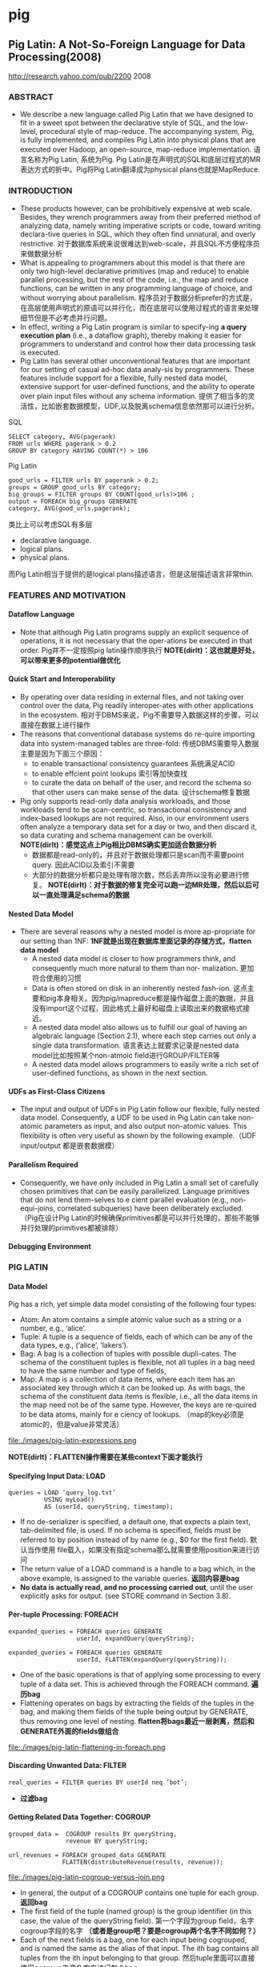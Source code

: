 * pig
#+OPTIONS: H:5

** Pig Latin: A Not-So-Foreign Language for Data Processing(2008)
http://research.yahoo.com/pub/2200 2008

*** ABSTRACT
   - We describe a new language called Pig Latin that we have designed to fit in a sweet spot between the declarative style of SQL, and the low-level, procedural style of map-reduce. The accompanying system, Pig, is fully implemented, and compiles Pig Latin into physical plans that are executed over Hadoop, an open-source, map-reduce implementation. 语言名称为Pig Latin, 系统为Pig. Pig Latin是在声明式的SQL和底层过程式的MR表达方式的折中。Pig将Pig Latin翻译成为physical plans也就是MapReduce.

*** INTRODUCTION
   - These products however, can be prohibitively expensive at web scale. Besides, they wrench programmers away from their preferred method of analyzing data, namely writing imperative scripts or code, toward writing declara-tive queries in SQL, which they often find unnatural, and overly restrictive. 对于数据库系统来说很难达到web-scale，并且SQL不方便程序员来做数据分析
   - What is appealing to programmers about this model is that there are only two high-level declarative primitives (map and reduce) to enable parallel processing, but the rest of the code, i.e., the map and reduce functions, can be written in any programming language of choice, and without worrying about parallelism. 程序员对于数据分析prefer的方式是，在高层使用声明式的原语可以并行化，而在底层可以使用过程式的语言来处理细节但是不必考虑并行问题。
   - In effect, writing a Pig Latin program is similar to specify-ing *a query execution plan*  (i.e., a dataflow graph),  thereby making it easier for programmers to understand and control how their data processing task is executed. 
   - Pig Latin has several other unconventional features that are important for our setting of casual ad-hoc data analy-sis by programmers. These features include support for a flexible, fully nested data model, extensive support for user-defined functions, and the ability to operate over plain input files without any schema information. 提供了相当多的灵活性，比如嵌套数据模型，UDF,以及脱离schema信息依然那可以进行分析。

SQL
#+BEGIN_EXAMPLE
SELECT category, AVG(pagerank)
FROM urls WHERE pagerank > 0.2
GROUP BY category HAVING COUNT(*) > 106
#+END_EXAMPLE

Pig Latin
#+BEGIN_EXAMPLE
good_urls = FILTER urls BY pagerank > 0.2;
groups = GROUP good_urls BY category;
big_groups = FILTER groups BY COUNT(good_urls)>106 ;
output = FOREACH big_groups GENERATE
category, AVG(good_urls.pagerank);
#+END_EXAMPLE

类比上可以考虑SQL有多层
   - declarative language.
   - logical plans.
   - physical plans.
而Pig Latin相当于提供的是logical plans描述语言，但是这层描述语言非常thin.


*** FEATURES AND MOTIVATION
**** Dataflow Language
   - Note that although Pig Latin programs supply an explicit sequence of operations, it is not necessary that the oper-ations be executed in that order. Pig并不一定按照pig latin操作顺序执行 *NOTE(dirlt)：这也就是好处，可以带来更多的potential做优化*

**** Quick Start and Interoperability
   - By operating over data residing in external files, and not taking over control over the data, Pig readily interoper-ates with other applications in the ecosystem. 相对于DBMS来说，Pig不需要导入数据这样的步骤，可以直接在数据上进行操作
   - The reasons that conventional database systems do re-quire importing data into system-managed tables are three-fold: 传统DBMS需要导入数据主要是因为下面三个原因：
     - to enable transactional consistency guarantees 系统满足ACID
     - to enable effcient point lookups 索引等加快查找
     - to curate the data on behalf of the user, and record the schema so that other users can make sense of the data. 设计schema修复数据
   - Pig only supports read-only data analysis workloads, and those workloads tend to be scan-centric, so transactional consistency and index-based lookups are not required. Also, in our environment users often analyze a temporary data set for a day or two, and then discard it, so data curating and schema management can be overkill. *NOTE(dirlt)：感觉这点上Pig相比DBMS确实更加适合数据分析*
     - 数据都是read-only的，并且对于数据处理都只是scan而不需要point query. 因此ACID以及索引不需要 
     - 大部分的数据分析都只是处理有限次数，然后丢弃所以没有必要进行修复。 *NOTE(dirlt)：对于数据的修复完全可以跑一边MR处理，然后以后可以一直处理满足schema的数据*

**** Nested Data Model
   - There are several reasons why a nested model is more ap-propriate for our setting than 1NF: *1NF就是出现在数据库里面记录的存储方式，flatten data model*
     - A nested data model is closer to how programmers think, and consequently much more natural to them than nor- malization. 更加符合使用的习惯
     - Data is often stored on disk in an inherently nested fash-ion. 这点主要和pig本身相关。因为pig/mapreduce都是操作磁盘上面的数据，并且没有import这个过程，因此格式上最好和磁盘上读取出来的数据格式接近。
     - A nested data model also allows us to fulfill our goal of having an algebraic language (Section 2.1), where each step carries out only a single data transformation. 语言表达上就要求记录是nested data model比如按照某个non-atmoic field进行GROUP/FILTER等
     - A nested data model allows programmers to easily write a rich set of user-defined functions, as shown in the next section. 

**** UDFs as First-Class Citizens
   - The input and output of UDFs in Pig Latin follow our flexible, fully nested data model. Consequently, a UDF to be used in Pig Latin can take non-atomic parameters as input, and also output non-atomic values. This flexibility is often very useful as shown by the following example.（UDF input/output 都是嵌套数据模）

**** Parallelism Required
   - Consequently, we have only included in Pig Latin a small set of carefully chosen primitives that can be easily parallelized. Language primitives that do not lend them-selves to e cient parallel evaluation (e.g., non-equi-joins, correlated subqueries) have been deliberately excluded.（Pig在设计Pig Latin的时候确保primitives都是可以并行处理的，那些不能够并行处理的primitives都被排除）

**** Debugging Environment

*** PIG LATIN
**** Data Model
Pig has a rich, yet simple data model consisting of the following four types:
   - Atom: An atom contains a simple atomic value such as a string or a number, e.g., ‘alice’.
   - Tuple: A tuple is a sequence of fields, each of which can be any of the data types, e.g., (‘alice’, ‘lakers’).
   - Bag: A bag is a collection of tuples with possible dupli-cates. The schema of the constituent tuples is flexible, not all tuples in a bag need to have the same number and type of fields,
   - Map: A map is a collection of data items, where each item has an associated key through which it can be looked up. As with bags, the schema of the constituent data items is flexible, i.e., all the data items in the map need not be of the same type. However, the keys are re-quired to be data atoms, mainly for e ciency of lookups. （map的key必须是atomic的，但是value非常灵活）

file:./images/pig-latin-expressions.png

*NOTE(dirlt)：FLATTEN操作需要在某些context下面才能执行*

**** Specifying Input Data: LOAD
#+BEGIN_EXAMPLE
queries = LOAD ‘query_log.txt’
          USING myLoad()
          AS (userId, queryString, timestamp);
#+END_EXAMPLE

   - If no de-serializer is specified, a default one, that expects a plain text, tab-delimited file, is used. If no schema is specified, fields must be referred to by position instead of by name (e.g., $0 for the first field). 默认当作使用\t分开的text file载入，如果没有指定schema那么就需要使用position来进行访问
   - The return value of a LOAD command is a handle to a bag which, in the above example, is assigned to the variable queries. *返回内容是bag*
   - *No data is actually read, and no processing carried out*, until the user explicitly asks for output. (see STORE command in Section 3.8). 

**** Per-tuple Processing: FOREACH
#+BEGIN_EXAMPLE
expanded_queries = FOREACH queries GENERATE
                   userId, expandQuery(queryString);

expanded_queries = FOREACH queries GENERATE
                   userId, FLATTEN(expandQuery(queryString));
#+END_EXAMPLE

   - One of the basic operations is that of applying some processing to every tuple of a data set. This is achieved through the FOREACH command. *遍历bag*
   - Flattening operates on bags by extracting the fields of the tuples in the bag, and making them fields of the tuple being output by GENERATE, thus removing one level of nesting. *flatten将bags最近一层剥离，然后和GENERATE外面的fields做组合*

file:./images/pig-latin-flattening-in-foreach.png

**** Discarding Unwanted Data: FILTER
#+BEGIN_EXAMPLE
real_queries = FILTER queries BY userId neq ‘bot’;
#+END_EXAMPLE
    - *过滤bag*
  
**** Getting Related Data Together: COGROUP
#+BEGIN_EXAMPLE
grouped_data =  COGROUP results BY queryString,
                revenue BY queryString;

url_revenues = FOREACH grouped_data GENERATE
               FLATTEN(distributeRevenue(results, revenue));
#+END_EXAMPLE

file:./images/pig-latin-cogroup-versus-join.png

   - In general, the output of a COGROUP contains one tuple for each group. *返回bag*
   - The first field of the tuple (named group) is the group identifier (in this case, the value of the queryString field). 第一个字段为group field，名字cogroup字段的名字 *（或者是group吧？要是cogroup两个名字不同如何？）*
   - Each of the next fields is a bag, one for each input being cogrouped, and is named the same as the alias of that input. The ith bag contains all tuples from the ith input belonging to that group. 然后tuple里面可以直接使用cogroup来源名字来访问每个bag

***** Special Case of COGROUP: GROUP
#+BEGIN_EXAMPLE
grouped_revenue = GROUP revenue BY queryString;
query_revenues = FOREACH grouped_revenue GENERATE
                 queryString,
                 SUM(revenue.amount) AS totalRevenue;
#+END_EXAMPLE

   - A common special case of COGROUP is when there is only one data set involved. In this case, we can use the alter-native, more intuitive keyword GROUP. COGROUP的特殊情况就是如果只有一路数据的话，那么可以使用GROUP
   - *NOTE(dirlt)：这里的SUM可以操作bag. revenue.amount这里已经在revenue bag上面做了projection产生bag*

***** JOIN in Pig Latin
#+BEGIN_EXAMPLE
join_result = JOIN results BY queryString, revenue BY queryString;

temp_var = COGROUP results BY queryString,
           revenue BY queryString;
join_result = FOREACH temp_var GENERATE
           FLATTEN(results), FLATTEN(revenue);
#+END_EXAMPLE
   - JOIN可以通过COGROUP来完成，上面两个语句生成的效果是等价的

-----
*NOTE(dirlt)：需要注意的是，上面JOIN那个图输出结果是错误的，我们可以使用下面的例子做验证*

#+BEGIN_EXAMPLE
---sample1.txt---
hello	world	dirlt

---sample2.txt---
hello	love	cjy
#+END_EXAMPLE

#+BEGIN_EXAMPLE
grunt> s1 = LOAD 'sample.txt' AS (key,v1,v2);           
grunt> s2 = LOAD 'sample2.txt' AS (key,v1,v2);          
grunt> s1 = LOAD 'sample1.txt' AS (key,v1,v2);
grunt> sj = JOIN s1 BY key, s2 BY key;
grunt> DUMP sj;
(hello,world,dirlt,hello,love,cjy)
#+END_EXAMPLE

***** Map-Reduce in Pig Latin

**** Other Commands
Pig Latin has a number of other commands that are very similar to their SQL counterparts. These are: *NOTE(dirlt)：这些command相对来说比较简单*
   1. UNION: Returns the union of two or more bags.
   2. CROSS: Returns the cross product of two or more bags.
   3. ORDER: Orders a bag by the specified field(s).
   4. DISTINCT: Eliminates duplicate tuples in a bag. This command is just a shortcut for grouping the bag by all fields, and then projecting out the groups.

**** Nested Operations
#+BEGIN_EXAMPLE
grouped_revenue = GROUP revenue BY queryString;
query_revenues = FOREACH grouped_revenue{
                 top_slot = FILTER revenue BY
                            adSlot eq ‘top’;
                 GENERATE queryString,
                 SUM(top_slot.amount),
                 SUM(revenue.amount);
};
#+END_EXAMPLE

   - When we have nested bags within tuples, either as a result of (co)grouping, or due to the base data being nested, we might want to harness the same power of Pig Latin to process even these nested bags 嵌套操作主要是为了嵌套bag服务的
   - To allow such processing, Pig Latin allows some commands to be nested within a FOREACH command. At present, we only allow FILTER, ORDER, and DISTINCT to be nested within FOREACH. In the future, as need arises, we might allow other constructs to be nested as well. FOREACH 只是允许FOREACH上面做嵌套操作并且内部只能做一些比较简单的操作 *NOTE(dirlt)：似乎这些操作都是可以在foreach对应的reduce时候附带上的而不需要额外操作*

**** Asking for Output: STORE
#+BEGIN_EXAMPLE
STORE query_revenues INTO ‘myoutput’
                     USING myStore();
#+END_EXAMPLE
   - As with LOAD, the USING clause may be omitted for a default serializer that writes plain text, tab-delimited files.

*** IMPLEMENTATION
   - Pig Latin is fully implemented by our system, Pig. Pig is architected to allow different systems to be plugged in as the execution platform for Pig Latin. Pig Latin底层可以转换成为多种任务执行，这个是可扩展和可定制的。
   - Our current imple-mentation uses Hadoop , an open-source, scalable imple-mentation of map-reduce , as the execution platform. Pig Latin programs are compiled into map-reduce jobs, and exe-cuted using Hadoop. 现在实现是在Hadoop系统上。   


   0. We first describe how Pig builds a logical plan for a Pig Latin program. 首先为Pig Latin构造logical plans.
   1. We then describe our current compiler, that compiles a logical plan into map-reduce jobs executed using Hadoop. 然后利用当前编译器将logical plans编译成为Hadoop MR
   2. Last, we describe how our implementation avoids large nested bags, and how it handles them if they do arise. 一些问题比如很大的嵌套bags


**** Building a Logical Plan
   - the Pig interpreter first parses it, and verifies that the input files and bags be-ing referred to by the command are valid. 检查输入文件以及定义bag是否合法
   - Pig builds a logical plan for every bag that the user defines. 针对输出bags来定义logical plan *NOTE(dirlt):对于logical plan是和bag关联的，每个bag都会有一个产生这个bag的logical plan*
   - Note that no processing is carried out when the logical plans are constructed. Processing is triggered only when the user invokes a STORE command on a bag. At that point, the logical plan for that bag is compiled into a physical plan, and is executed. logical plan不会执行一直到出发STORE这个命令，然后在这个时候才会将logical plan编译成为physical plan然后执行
   - This lazy style of execution is beneficial because it permits in-memory pipelining, and other opti-mizations such as filter reordering across multiple Pig Latin commands. 这种lazy style非常适合做in-memory pipelining来做optimization.
   - Pig is architected such that the parsing of Pig Latin and the logical plan construction is independent of the execu-tion platform. Only the compilation of the logical plan into a physical plan depends on the specific execution platform chosen. （解析pig latin以及构造logical plan都是独立平台的，只有将logical plan转换成为physical plan是和平台相关的）

**** Map-Reduce Plan Compilation
   - The map-reduce primitive essentially provides the ability to do a large-scale group by, where the map tasks assign keys for grouping, and the reduce tasks process a group at a time. Our compiler begins by converting each (CO)GROUP command in the logical plan into a distinct map-reduce job with its own map and reduce functions.（以COGROUP为分界线，COGROUP的前部分使用map来处理，COGROUP的后部分使用reduce来处理） *TODO(dirlt)：ORDER似乎没有解释*
   - The map function for (CO)GROUP command C initially just assigns keys to tuples based on the BY clause(s) of C; the reduce function is initially a no-op.  *The map-reduce bound-ary is the cogroup command* 
     - The sequence of FILTER, and FOREACH commands from the LOAD to the first COGROUP op-eration C1, are pushed into the map function corresponding to C1 (see Figure 3). 在第一个COGROUP之前的command都放在mapper完成
     - The commands that intervene between subsequent COGROUP commands Ci and Ci+1 can be pushed into either (a) the reduce function corresponding to Ci, or (b) the map function corresponding to Ci+1. 在上一个COGROUP到下一个COGROUP之间都放在reduce里面完成。当然也可以放在下一个mapper里面完成
     - Pig currently always follows option (a). Since grouping is often followed by aggregation, this approach reduces the amount of data that has to be materialized between map-reduce jobs. 但是现在使用第一种因为这样可以有效减少map-reduce物化结果

file:./images/pig-latin-mapreduce-compilation.png


   - The ORDER command is implemented by compiling into two map-reduce jobs. ORDER使用两个MR来完成
     - The first job samples the input to determine quantiles of the sort key.  第一个阶段统计key的分布
     - The second job range-partitions the input according to the quantiles (thereby en-suring roughly equal-sized partitions), followed by local sort-ing in the reduce phase, resulting in a globally sorted file. 第二个阶段按照key分布进行均分，然后在reduce phase进行排序 *NOTE(dirlt)：按照part-r-00000，part-r-00001这样排序的*
     - *NOTE(dirlt)：注意ORDER其实对于MR是没有影响的，只是对于最终output结果会有影响。如果ORDER没有对应的STORE的话，那么ORDER是可以不需要执行的*

**** Efficiency With Nested Bags
   - To cope with these cases, our implementation allows for nested bags to spill to disk. Our disk-resident bag implementation comes with database-style external sort algorithms to do operations such as sorting and duplicate elimination of the nested bags *NOTE(dirlt)：注意在nested operations里面支持ORDER BY以及DISTINCT操作。对于large nested bag需要spill到磁盘上，并且Pig有专门为在磁盘存储bag的实现，这种实现允许在上面有效地做sort和distinct操作*

*** DEBUGGING ENVIRONMENT
*** USAGE SCENARIOS
*** RELATED WORK
*** FUTURE WORK
*** SUMMARY

** 常用命令
   - pig -x local 启动本地模式（读取本地文件以及在本地跑MR）
